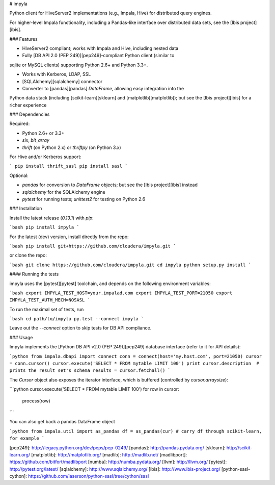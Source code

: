 # impyla

Python client for HiveServer2 implementations (e.g., Impala, Hive) for
distributed query engines.

For higher-level Impala functionality, including a Pandas-like interface over
distributed data sets, see the [Ibis project][ibis].

### Features

* HiveServer2 compliant; works with Impala and Hive, including nested data

* Fully [DB API 2.0 (PEP 249)][pep249]-compliant Python client (similar to
sqlite or MySQL clients) supporting Python 2.6+ and Python 3.3+.

* Works with Kerberos, LDAP, SSL

* [SQLAlchemy][sqlalchemy] connector

* Converter to [pandas][pandas] `DataFrame`, allowing easy integration into the
Python data stack (including [scikit-learn][sklearn] and
[matplotlib][matplotlib]); but see the [Ibis project][ibis] for a richer
experience

### Dependencies

Required:

* Python 2.6+ or 3.3+

* `six`, `bit_array`

* `thrift` (on Python 2.x) or `thriftpy` (on Python 3.x)

For Hive and/or Kerberos support:

```
pip install thrift_sasl
pip install sasl
```

Optional:

* `pandas` for conversion to `DataFrame` objects; but see the [Ibis project][ibis] instead

* `sqlalchemy` for the SQLAlchemy engine

* `pytest` for running tests; `unittest2` for testing on Python 2.6


### Installation

Install the latest release (`0.13.1`) with `pip`:

```bash
pip install impyla
```

For the latest (dev) version, install directly from the repo:

```bash
pip install git+https://github.com/cloudera/impyla.git
```

or clone the repo:

```bash
git clone https://github.com/cloudera/impyla.git
cd impyla
python setup.py install
```

#### Running the tests

impyla uses the [pytest][pytest] toolchain, and depends on the following
environment variables:

```bash
export IMPYLA_TEST_HOST=your.impalad.com
export IMPYLA_TEST_PORT=21050
export IMPYLA_TEST_AUTH_MECH=NOSASL
```

To run the maximal set of tests, run

```bash
cd path/to/impyla
py.test --connect impyla
```

Leave out the `--connect` option to skip tests for DB API compliance.


### Usage

Impyla implements the [Python DB API v2.0 (PEP 249)][pep249] database interface
(refer to it for API details):

```python
from impala.dbapi import connect
conn = connect(host='my.host.com', port=21050)
cursor = conn.cursor()
cursor.execute('SELECT * FROM mytable LIMIT 100')
print cursor.description  # prints the result set's schema
results = cursor.fetchall()
```

The `Cursor` object also exposes the iterator interface, which is buffered
(controlled by `cursor.arraysize`):

```python
cursor.execute('SELECT * FROM mytable LIMIT 100')
for row in cursor:
    process(row)
```

You can also get back a pandas DataFrame object

```python
from impala.util import as_pandas
df = as_pandas(cur)
# carry df through scikit-learn, for example
```


[pep249]: http://legacy.python.org/dev/peps/pep-0249/
[pandas]: http://pandas.pydata.org/
[sklearn]: http://scikit-learn.org/
[matplotlib]: http://matplotlib.org/
[madlib]: http://madlib.net/
[madlibport]: https://github.com/bitfort/madlibport
[numba]: http://numba.pydata.org/
[llvm]: http://llvm.org/
[pytest]: http://pytest.org/latest/
[sqlalchemy]: http://www.sqlalchemy.org/
[ibis]: http://www.ibis-project.org/
[python-sasl-cython]: https://github.com/laserson/python-sasl/tree/cython/sasl


